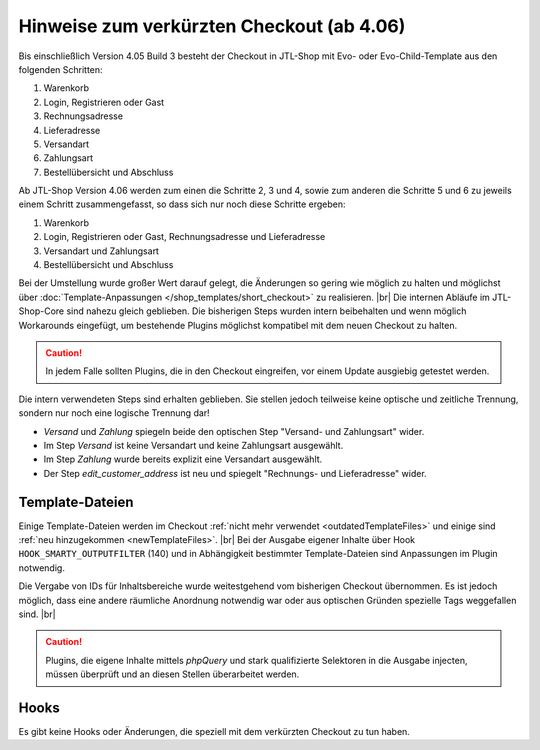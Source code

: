 Hinweise zum verkürzten Checkout (ab 4.06)
==========================================

.. |br| raw:: html

   <br />

Bis einschließlich Version 4.05 Build 3 besteht der Checkout in JTL-Shop mit Evo- oder Evo-Child-Template aus den
folgenden Schritten:

1. Warenkorb
2. Login, Registrieren oder Gast
3. Rechnungsadresse
4. Lieferadresse
5. Versandart
6. Zahlungsart
7. Bestellübersicht und Abschluss

Ab JTL-Shop Version 4.06 werden zum einen die Schritte 2, 3 und 4, sowie zum anderen die Schritte 5 und 6 zu jeweils
einem Schritt zusammengefasst, so dass sich nur noch diese Schritte ergeben:

1. Warenkorb
2. Login, Registrieren oder Gast, Rechnungsadresse und Lieferadresse
3. Versandart und Zahlungsart
4. Bestellübersicht und Abschluss

Bei der Umstellung wurde großer Wert darauf gelegt, die Änderungen so gering wie möglich zu halten und möglichst über
:doc:`Template-Anpassungen </shop_templates/short_checkout>` zu realisieren. |br|
Die internen Abläufe im JTL-Shop-Core sind nahezu gleich geblieben. Die bisherigen Steps wurden intern beibehalten und
wenn möglich Workarounds eingefügt, um bestehende Plugins möglichst kompatibel mit dem neuen Checkout zu halten.

.. caution::

    In jedem Falle sollten Plugins, die in den Checkout eingreifen, vor einem Update ausgiebig getestet werden.

Die intern verwendeten Steps sind erhalten geblieben. Sie stellen jedoch teilweise keine optische und zeitliche
Trennung, sondern nur noch eine logische Trennung dar!

* *Versand* und *Zahlung* spiegeln beide den optischen Step "Versand- und Zahlungsart" wider.
* Im Step *Versand* ist keine Versandart und keine Zahlungsart ausgewählt.
* Im Step *Zahlung* wurde bereits explizit eine Versandart ausgewählt.
* Der Step *edit_customer_address* ist neu und spiegelt "Rechnungs- und Lieferadresse" wider.

Template-Dateien
----------------

Einige Template-Dateien werden im Checkout :ref:`nicht mehr verwendet <outdatedTemplateFiles>`
und einige sind :ref:`neu hinzugekommen <newTemplateFiles>`. |br|
Bei der Ausgabe eigener Inhalte über Hook ``HOOK_SMARTY_OUTPUTFILTER`` (140) und in Abhängigkeit bestimmter
Template-Dateien sind Anpassungen im Plugin notwendig.

Die Vergabe von IDs für Inhaltsbereiche wurde weitestgehend vom bisherigen Checkout übernommen. Es ist jedoch möglich,
dass eine andere räumliche Anordnung notwendig war oder aus optischen Gründen spezielle Tags weggefallen sind. |br|

.. caution::

    Plugins, die eigene Inhalte mittels *phpQuery* und stark qualifizierte Selektoren in die Ausgabe injecten, müssen
    überprüft und an diesen Stellen überarbeitet werden.

Hooks
-----

Es gibt keine Hooks oder Änderungen, die speziell mit dem verkürzten Checkout zu tun haben.
